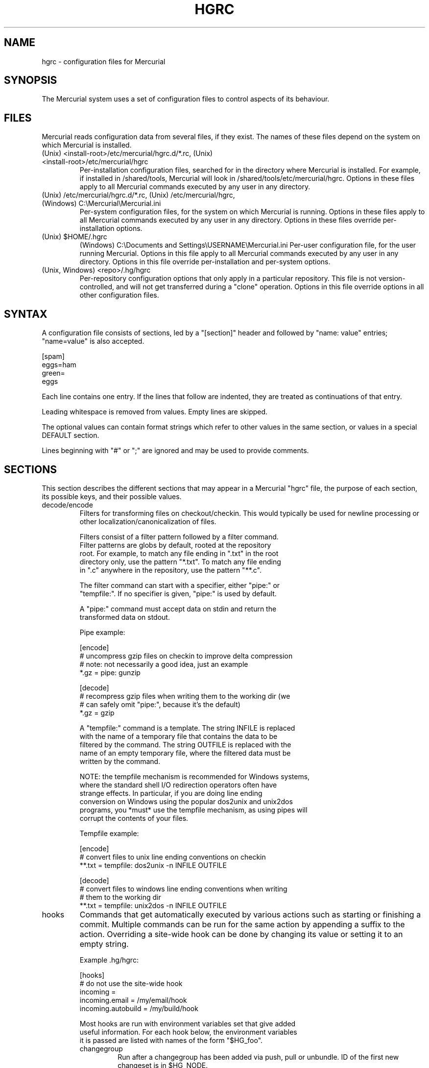 .\"Generated by db2man.xsl. Don't modify this, modify the source.
.de Sh \" Subsection
.br
.if t .Sp
.ne 5
.PP
\fB\\$1\fR
.PP
..
.de Sp \" Vertical space (when we can't use .PP)
.if t .sp .5v
.if n .sp
..
.de Ip \" List item
.br
.ie \\n(.$>=3 .ne \\$3
.el .ne 3
.IP "\\$1" \\$2
..
.TH "HGRC" 5 "" "" ""
.SH NAME
hgrc \- configuration files for Mercurial
.SH "SYNOPSIS"


The Mercurial system uses a set of configuration files to control aspects of its behaviour\&.

.SH "FILES"


Mercurial reads configuration data from several files, if they exist\&. The names of these files depend on the system on which Mercurial is installed\&.

.TP
(Unix) <install\-root>/etc/mercurial/hgrc\&.d/*\&.rc, (Unix) <install\-root>/etc/mercurial/hgrc
Per\-installation configuration files, searched for in the directory where Mercurial is installed\&. For example, if installed in /shared/tools, Mercurial will look in /shared/tools/etc/mercurial/hgrc\&. Options in these files apply to all Mercurial commands executed by any user in any directory\&.

.TP
(Unix) /etc/mercurial/hgrc\&.d/*\&.rc, (Unix) /etc/mercurial/hgrc, (Windows) C:\\Mercurial\\Mercurial\&.ini
Per\-system configuration files, for the system on which Mercurial is running\&. Options in these files apply to all Mercurial commands executed by any user in any directory\&. Options in these files override per\-installation options\&.

.TP
(Unix) $HOME/\&.hgrc
(Windows) C:\\Documents and Settings\\USERNAME\\Mercurial\&.ini Per\-user configuration file, for the user running Mercurial\&. Options in this file apply to all Mercurial commands executed by any user in any directory\&. Options in this file override per\-installation and per\-system options\&.

.TP
(Unix, Windows) <repo>/\&.hg/hgrc
Per\-repository configuration options that only apply in a particular repository\&. This file is not version\-controlled, and will not get transferred during a "clone" operation\&. Options in this file override options in all other configuration files\&.

.SH "SYNTAX"


A configuration file consists of sections, led by a "[section]" header and followed by "name: value" entries; "name=value" is also accepted\&.

.nf
[spam]
eggs=ham
green=
   eggs
.fi


Each line contains one entry\&. If the lines that follow are indented, they are treated as continuations of that entry\&.


Leading whitespace is removed from values\&. Empty lines are skipped\&.


The optional values can contain format strings which refer to other values in the same section, or values in a special DEFAULT section\&.


Lines beginning with "#" or ";" are ignored and may be used to provide comments\&.

.SH "SECTIONS"


This section describes the different sections that may appear in a Mercurial "hgrc" file, the purpose of each section, its possible keys, and their possible values\&.

.TP
decode/encode
Filters for transforming files on checkout/checkin\&. This would typically be used for newline processing or other localization/canonicalization of files\&.

.nf
Filters consist of a filter pattern followed by a filter command\&.
Filter patterns are globs by default, rooted at the repository
root\&.  For example, to match any file ending in "\&.txt" in the root
directory only, use the pattern "*\&.txt"\&.  To match any file ending
in "\&.c" anywhere in the repository, use the pattern "**\&.c"\&.
.fi

.nf
The filter command can start with a specifier, either "pipe:" or
"tempfile:"\&.  If no specifier is given, "pipe:" is used by default\&.
.fi

.nf
A "pipe:" command must accept data on stdin and return the
transformed data on stdout\&.
.fi

.nf
Pipe example:
.fi

.nf
[encode]
# uncompress gzip files on checkin to improve delta compression
# note: not necessarily a good idea, just an example
*\&.gz = pipe: gunzip
.fi

.nf
[decode]
# recompress gzip files when writing them to the working dir (we
# can safely omit "pipe:", because it's the default)
*\&.gz = gzip
.fi

.nf
A "tempfile:" command is a template\&.  The string INFILE is replaced
with the name of a temporary file that contains the data to be
filtered by the command\&.  The string OUTFILE is replaced with the
name of an empty temporary file, where the filtered data must be
written by the command\&.
.fi

.nf
NOTE: the tempfile mechanism is recommended for Windows systems,
where the standard shell I/O redirection operators often have
strange effects\&.  In particular, if you are doing line ending
conversion on Windows using the popular dos2unix and unix2dos
programs, you *must* use the tempfile mechanism, as using pipes will
corrupt the contents of your files\&.
.fi

.nf
Tempfile example:
.fi

.nf
[encode]
# convert files to unix line ending conventions on checkin
**\&.txt = tempfile: dos2unix \-n INFILE OUTFILE
.fi

.nf
[decode]
# convert files to windows line ending conventions when writing
# them to the working dir
**\&.txt = tempfile: unix2dos \-n INFILE OUTFILE
.fi

.TP
hooks
Commands that get automatically executed by various actions such as starting or finishing a commit\&. Multiple commands can be run for the same action by appending a suffix to the action\&. Overriding a site\-wide hook can be done by changing its value or setting it to an empty string\&.

.nf
Example \&.hg/hgrc:
.fi

.nf
[hooks]
# do not use the site\-wide hook
incoming =
incoming\&.email = /my/email/hook
incoming\&.autobuild = /my/build/hook
.fi

.nf
Most hooks are run with environment variables set that give added
useful information\&.  For each hook below, the environment variables
it is passed are listed with names of the form "$HG_foo"\&.
.fi

.RS

.TP
changegroup
Run after a changegroup has been added via push, pull or unbundle\&. ID of the first new changeset is in $HG_NODE\&.

.TP
commit
Run after a changeset has been created in the local repository\&. ID of the newly created changeset is in $HG_NODE\&. Parent changeset IDs are in $HG_PARENT1 and $HG_PARENT2\&.

.TP
incoming
Run after a changeset has been pulled, pushed, or unbundled into the local repository\&. The ID of the newly arrived changeset is in $HG_NODE\&.

.TP
outgoing
Run after sending changes from local repository to another\&. ID of first changeset sent is in $HG_NODE\&. Source of operation is in $HG_SOURCE; see "preoutgoing" hook for description\&.

.TP
prechangegroup
Run before a changegroup is added via push, pull or unbundle\&. Exit status 0 allows the changegroup to proceed\&. Non\-zero status will cause the push, pull or unbundle to fail\&.

.TP
precommit
Run before starting a local commit\&. Exit status 0 allows the commit to proceed\&. Non\-zero status will cause the commit to fail\&. Parent changeset IDs are in $HG_PARENT1 and $HG_PARENT2\&.

.TP
preoutgoing
Run before computing changes to send from the local repository to another\&. Non\-zero status will cause failure\&. This lets you prevent pull over http or ssh\&. Also prevents against local pull, push (outbound) or bundle commands, but not effective, since you can just copy files instead then\&. Source of operation is in $HG_SOURCE\&. If "serve", operation is happening on behalf of remote ssh or http repository\&. If "push", "pull" or "bundle", operation is happening on behalf of repository on same system\&.

.TP
pretag
Run before creating a tag\&. Exit status 0 allows the tag to be created\&. Non\-zero status will cause the tag to fail\&. ID of changeset to tag is in $HG_NODE\&. Name of tag is in $HG_TAG\&. Tag is local if $HG_LOCAL=1, in repo if $HG_LOCAL=0\&.

.TP
pretxnchangegroup
Run after a changegroup has been added via push, pull or unbundle, but before the transaction has been committed\&. Changegroup is visible to hook program\&. This lets you validate incoming changes before accepting them\&. Passed the ID of the first new changeset in $HG_NODE\&. Exit status 0 allows the transaction to commit\&. Non\-zero status will cause the transaction to be rolled back and the push, pull or unbundle will fail\&.

.TP
pretxncommit
Run after a changeset has been created but the transaction not yet committed\&. Changeset is visible to hook program\&. This lets you validate commit message and changes\&. Exit status 0 allows the commit to proceed\&. Non\-zero status will cause the transaction to be rolled back\&. ID of changeset is in $HG_NODE\&. Parent changeset IDs are in $HG_PARENT1 and $HG_PARENT2\&.

.TP
tag
Run after a tag is created\&. ID of tagged changeset is in $HG_NODE\&. Name of tag is in $HG_TAG\&. Tag is local if $HG_LOCAL=1, in repo if $HG_LOCAL=0\&.

.nf
In earlier releases, the names of hook environment variables did not
have a "HG_" prefix\&.  These unprefixed names are still provided in
the environment for backwards compatibility, but their use is
deprecated, and they will be removed in a future release\&.
.fi

.RE
.IP

.TP
http_proxy
Used to access web\-based Mercurial repositories through a HTTP proxy\&.

.RS

.TP
host
Host name and (optional) port of the proxy server, for example "myproxy:8000"\&.

.TP
no
Optional\&. Comma\-separated list of host names that should bypass the proxy\&.

.TP
passwd
Optional\&. Password to authenticate with at the proxy server\&.

.TP
user
Optional\&. User name to authenticate with at the proxy server\&.

.RE
.IP

.TP
paths
Assigns symbolic names to repositories\&. The left side is the symbolic name, and the right gives the directory or URL that is the location of the repository\&.

.TP
ui
User interface controls\&.

.RS

.TP
debug
Print debugging information\&. True or False\&. Default is False\&.

.TP
editor
The editor to use during a commit\&. Default is $EDITOR or "vi"\&.

.TP
ignore
A file to read per\-user ignore patterns from\&. This file should be in the same format as a repository\-wide \&.hgignore file\&. This option supports hook syntax, so if you want to specify multiple ignore files, you can do so by setting something like "ignore\&.other = ~/\&.hgignore2"\&.

.TP
interactive
Allow to prompt the user\&. True or False\&. Default is True\&.

.TP
logtemplate
Template string for commands that print changesets\&.

.TP
style
Name of style to use for command output\&.

.TP
merge
The conflict resolution program to use during a manual merge\&. Default is "hgmerge"\&.

.TP
quiet
Reduce the amount of output printed\&. True or False\&. Default is False\&.

.TP
remotecmd
remote command to use for clone/push/pull operations\&. Default is \fIhg\fR\&.

.TP
ssh
command to use for SSH connections\&. Default is \fIssh\fR\&.

.TP
timeout
The timeout used when a lock is held (in seconds), a negative value means no timeout\&. Default is 600\&.

.TP
username
The committer of a changeset created when running "commit"\&. Typically a person's name and email address, e\&.g\&. "Fred Widget <fred@example\&.com>"\&. Default is $EMAIL or username@hostname, unless username is set to an empty string, which enforces specifying the username manually\&.

.TP
verbose
Increase the amount of output printed\&. True or False\&. Default is False\&.

.RE
.IP

.TP
web
Web interface configuration\&.

.RS

.TP
accesslog
Where to output the access log\&. Default is stdout\&.

.TP
address
Interface address to bind to\&. Default is all\&.

.TP
allowbz2
Whether to allow \&.tar\&.bz2 downloading of repo revisions\&. Default is false\&.

.TP
allowgz
Whether to allow \&.tar\&.gz downloading of repo revisions\&. Default is false\&.

.TP
allowpull
Whether to allow pulling from the repository\&. Default is true\&.

.TP
allowzip
Whether to allow \&.zip downloading of repo revisions\&. Default is false\&. This feature creates temporary files\&.

.TP
description
Textual description of the repository's purpose or contents\&. Default is "unknown"\&.

.TP
errorlog
Where to output the error log\&. Default is stderr\&.

.TP
ipv6
Whether to use IPv6\&. Default is false\&.

.TP
name
Repository name to use in the web interface\&. Default is current working directory\&.

.TP
maxchanges
Maximum number of changes to list on the changelog\&. Default is 10\&.

.TP
maxfiles
Maximum number of files to list per changeset\&. Default is 10\&.

.TP
port
Port to listen on\&. Default is 8000\&.

.TP
style
Which template map style to use\&.

.TP
templates
Where to find the HTML templates\&. Default is install path\&.

.RE
.IP

.SH "AUTHOR"


Bryan O'Sullivan <bos@serpentine\&.com>\&.


Mercurial was written by Matt Mackall <mpm@selenic\&.com>\&.

.SH "SEE ALSO"


hg(1)

.SH "COPYING"


This manual page is copyright 2005 Bryan O'Sullivan\&. Mercurial is copyright 2005 Matt Mackall\&. Free use of this software is granted under the terms of the GNU General Public License (GPL)\&.

